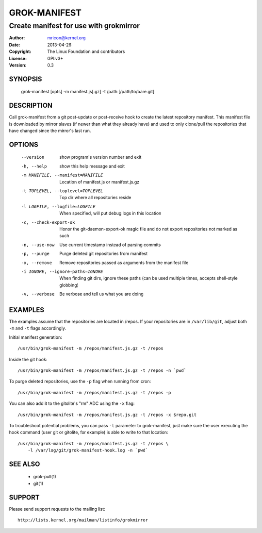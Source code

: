 GROK-MANIFEST
=============
---------------------------------------
Create manifest for use with grokmirror
---------------------------------------

:Author:    mricon@kernel.org
:Date:      2013-04-26
:Copyright: The Linux Foundation and contributors
:License:   GPLv3+
:Version:   0.3

SYNOPSIS
--------
    grok-manifest [opts] -m manifest.js[.gz] -t /path [/path/to/bare.git]

DESCRIPTION
-----------
Call grok-manifest from a git post-update or post-receive hook to create
the latest repository manifest. This manifest file is downloaded by
mirror slaves (if newer than what they already have) and used to only
clone/pull the repositories that have changed since the mirror's last run.

OPTIONS
-------
  --version             show program's version number and exit
  -h, --help            show this help message and exit
  -m MANIFILE, --manifest=MANIFILE
                        Location of manifest.js or manifest.js.gz
  -t TOPLEVEL, --toplevel=TOPLEVEL
                        Top dir where all repositories reside
  -l LOGFILE, --logfile=LOGFILE
                        When specified, will put debug logs in this location
  -c, --check-export-ok
                        Honor the git-daemon-export-ok magic file and 
                        do not export repositories not marked as such
  -n, --use-now         Use current timestamp instead of parsing commits
  -p, --purge           Purge deleted git repositories from manifest
  -x, --remove          Remove repositories passed as arguments from
                        the manifest file
  -i IGNORE, --ignore-paths=IGNORE
                        When finding git dirs, ignore these paths (can be used
                        multiple times, accepts shell-style globbing)
  -v, --verbose         Be verbose and tell us what you are doing

EXAMPLES
--------
The examples assume that the repositories are located in /repos. If your
repositories are in ``/var/lib/git``, adjust both ``-m`` and ``-t``
flags accordingly.

Initial manifest generation::

    /usr/bin/grok-manifest -m /repos/manifest.js.gz -t /repos

Inside the git hook::

    /usr/bin/grok-manifest -m /repos/manifest.js.gz -t /repos -n `pwd`

To purge deleted repositories, use the ``-p`` flag when running from
cron::

    /usr/bin/grok-manifest -m /repos/manifest.js.gz -t /repos -p

You can also add it to the gitolite's "rm" ADC using the ``-x`` flag::

    /usr/bin/grok-manifest -m /repos/manifest.js.gz -t /repos -x $repo.git

To troubleshoot potential problems, you can pass ``-l`` parameter to
grok-manifest, just make sure the user executing the hook command (user
git or gitolite, for example) is able to write to that location::

    /usr/bin/grok-manifest -m /repos/manifest.js.gz -t /repos \
        -l /var/log/git/grok-manifest-hook.log -n `pwd`

SEE ALSO
--------
  * grok-pull(1)
  * git(1)

SUPPORT
-------
Please send support requests to the mailing list::

    http://lists.kernel.org/mailman/listinfo/grokmirror
